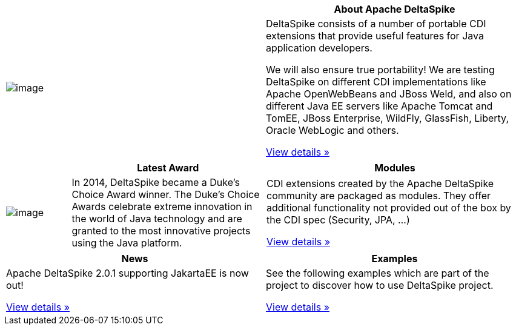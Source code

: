 :notoc:

[options="header,footer"]
|===
|| *About Apache DeltaSpike*
| image:logo.png[image]
| DeltaSpike consists of a number of portable CDI extensions that provide
useful features for Java application developers.

We will also ensure true portability! We are testing DeltaSpike on
different CDI implementations like Apache OpenWebBeans and JBoss Weld,
and also on different Java EE servers like Apache Tomcat and TomEE,
JBoss Enterprise, WildFly, GlassFish, Liberty, Oracle WebLogic and others.

link:documentation/overview.html[View details »]
|===

[cols="1,3,4",options="header,footer"]
|===
| |*Latest Award* | *Modules*
| image:DukeChoice-100x176.png[image]
| In 2014, DeltaSpike became a Duke’s Choice Award winner. The Duke’s
Choice Awards celebrate extreme innovation in the world of Java
technology and are granted to the most innovative projects using the
Java platform.

| CDI extensions created by the Apache DeltaSpike community are packaged
as modules. They offer additional functionality not provided out of the
box by the CDI spec (Security, JPA, …)

link:/documentation/modules.html[View details »]

|===

[options="header,footer"]
|===
|*News* | *Examples*
| Apache DeltaSpike 2.0.1 supporting JakartaEE is now out!

link:/news.html[View details »]

| See the following examples which are part of the project to discover how
to use DeltaSpike project.

link:examples.html[View details »]
|===

